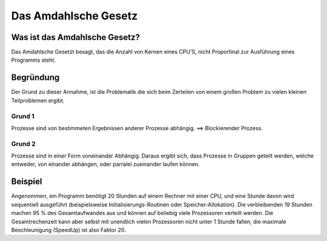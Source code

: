=====================
Das Amdahlsche Gesetz
=====================

Was ist das Amdahlsche Gesetz?
==============================

Das Amdahlsche Gesetzt besagt,
das die Anzahl von Kernen eines CPU'S,
nicht Proportinal zur Ausführung eines
Programms steht.

Begründung
==========

Der Grund zu dieser Annahme,
ist die Problematik die sich
beim Zerteilen von einem großen
Problem zu vielen kleinen Teilproblemen
ergibt.

Grund 1
-------

Prozesse sind von bestimmeten Ergebnissen
anderer Prozesse abhängig.
==> Blockierender Prozess.

Grund 2
-------

Prozesse sind in einer Form voneinander Abhängig.
Daraus ergibt sich, dass Prozesse in Gruppen geteilt
werden, welche entweder, von einander abhängen, oder
parralel zueinander laufen können.

Beispiel
========

Angenommen, ein Programm benötigt 20 Stunden
auf einem Rechner mit einer CPU,
und eine Stunde davon wird sequentiell
ausgeführt (beispielsweise Initialisierungs-Routinen
oder Speicher-Allokation).
Die verbleibenden 19 Stunden machen 95 % des
Gesamtaufwandes aus und können auf beliebig
viele Prozessoren verteilt werden.
Die Gesamtrechenzeit kann aber selbst mit unendlich
vielen Prozessoren nicht unter 1 Stunde fallen, die maximale
Beschleunigung (SpeedUp) ist also Faktor 20.
